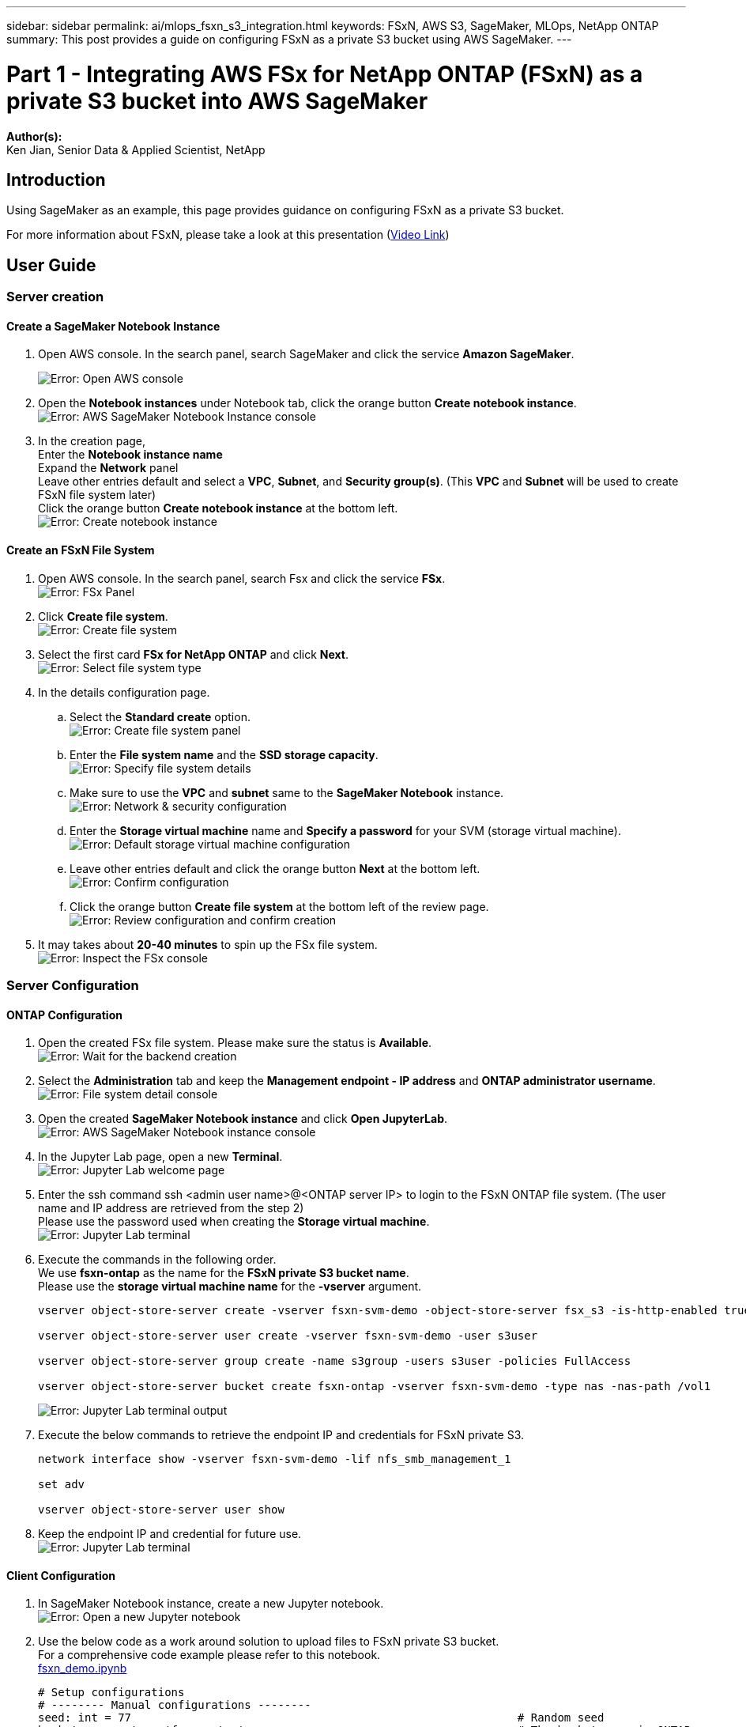 ---
sidebar: sidebar
permalink: ai/mlops_fsxn_s3_integration.html
keywords: FSxN, AWS S3, SageMaker, MLOps, NetApp ONTAP
summary: This post provides a guide on configuring FSxN as a private S3 bucket using AWS SageMaker.
---

= Part 1 - Integrating AWS FSx for NetApp ONTAP (FSxN) as a private S3 bucket into AWS SageMaker
:hardbreaks:
:nofooter:
:icons: font
:linkattrs:
:highlighter: rouge
:imagesdir: ./../media/

[.lead]
*Author(s):* 
Ken Jian, Senior Data & Applied Scientist, NetApp

== Introduction

Using SageMaker as an example, this page provides guidance on configuring FSxN as a private S3 bucket.

For more information about FSxN, please take a look at this presentation (link:http://youtube.com/watch?v=mFN13R6JuUk[Video Link])

== User Guide
=== Server creation
==== Create a SageMaker Notebook Instance
. Open AWS console. In the search panel, search SageMaker and click the service *Amazon SageMaker*.
+
image:mlops_fsxn_s3_integration_0.png[Error: Open AWS console]

. Open the *Notebook instances* under Notebook tab, click the orange button *Create notebook instance*.
image:mlops_fsxn_s3_integration_1.png[Error: AWS SageMaker Notebook Instance console]
. In the creation page,
Enter the *Notebook instance name*
Expand the *Network* panel
Leave other entries default and select a *VPC*, *Subnet*, and *Security group(s)*. (This *VPC* and *Subnet* will be used to create FSxN file system later)
Click the orange button *Create notebook instance* at the bottom left.
image:mlops_fsxn_s3_integration_2.png[Error: Create notebook instance]

==== Create an FSxN File System
. Open AWS console. In the search panel, search Fsx and click the service *FSx*.
image:mlops_fsxn_s3_integration_3.png[Error: FSx Panel]
. Click *Create file system*.
image:mlops_fsxn_s3_integration_4.png[Error: Create file system]
. Select the first card *FSx for NetApp ONTAP* and click *Next*.
image:mlops_fsxn_s3_integration_5.png[Error: Select file system type]
. In the details configuration page.
.. Select the *Standard create* option.
image:mlops_fsxn_s3_integration_6.png[Error: Create file system panel]
.. Enter the *File system name* and the *SSD storage capacity*.
image:mlops_fsxn_s3_integration_7.png[Error: Specify file system details]
.. Make sure to use the *VPC* and *subnet* same to the *SageMaker Notebook* instance.
image:mlops_fsxn_s3_integration_8.png[Error: Network & security configuration]
.. Enter the *Storage virtual machine* name and *Specify a password* for your SVM (storage virtual machine).
image:mlops_fsxn_s3_integration_9.png[Error: Default storage virtual machine configuration]
.. Leave other entries default and click the orange button *Next* at the bottom left.
image:mlops_fsxn_s3_integration_10.png[Error: Confirm configuration]
.. Click the orange button *Create file system* at the bottom left of the review page.
image:mlops_fsxn_s3_integration_11.png[Error: Review configuration and confirm creation]
. It may takes about *20-40 minutes* to spin up the FSx file system.
image:mlops_fsxn_s3_integration_12.png[Error: Inspect the FSx console]

=== Server Configuration
==== ONTAP Configuration
. Open the created FSx file system. Please make sure the status is *Available*.
image:mlops_fsxn_s3_integration_13.png[Error: Wait for the backend creation]
. Select the *Administration* tab and keep the *Management endpoint - IP address* and *ONTAP administrator username*.
image:mlops_fsxn_s3_integration_14.png[Error: File system detail console]
. Open the created *SageMaker Notebook instance* and click *Open JupyterLab*.
image:mlops_fsxn_s3_integration_15.png[Error: AWS SageMaker Notebook instance console]
. In the Jupyter Lab page, open a new *Terminal*.
image:mlops_fsxn_s3_integration_16.png[Error: Jupyter Lab welcome page]
. Enter the ssh command ssh <admin user name>@<ONTAP server IP> to login to the FSxN ONTAP file system. (The user name and IP address are retrieved from the step 2)
Please use the password used when creating the *Storage virtual machine*.
image:mlops_fsxn_s3_integration_17.png[Error: Jupyter Lab terminal]
. Execute the commands in the following order.
We use *fsxn-ontap* as the name for the *FSxN private S3 bucket name*.
Please use the *storage virtual machine name* for the *-vserver* argument.
+
```bash
vserver object-store-server create -vserver fsxn-svm-demo -object-store-server fsx_s3 -is-http-enabled true -is-https-enabled false

vserver object-store-server user create -vserver fsxn-svm-demo -user s3user

vserver object-store-server group create -name s3group -users s3user -policies FullAccess

vserver object-store-server bucket create fsxn-ontap -vserver fsxn-svm-demo -type nas -nas-path /vol1
```
+
image:mlops_fsxn_s3_integration_18.png[Error: Jupyter Lab terminal output]
. Execute the below commands to retrieve the endpoint IP and credentials for FSxN private S3.
+
```bash
network interface show -vserver fsxn-svm-demo -lif nfs_smb_management_1

set adv

vserver object-store-server user show
```
. Keep the endpoint IP and credential for future use.
image:mlops_fsxn_s3_integration_19.png[Error: Jupyter Lab terminal]

==== Client Configuration
. In SageMaker Notebook instance, create a new Jupyter notebook.
image:mlops_fsxn_s3_integration_20.png[Error: Open a new Jupyter notebook]
. Use the below code as a work around solution to upload files to FSxN private S3 bucket.
For a comprehensive code example please refer to this notebook.
link:./../media/mlops_fsxn_s3_integration_0.ipynb[fsxn_demo.ipynb]
+
```python
# Setup configurations
# -------- Manual configurations --------
seed: int = 77                                                          # Random seed
bucket_name: str = 'fsxn-ontap'                                         # The bucket name in ONTAP
aws_access_key_id: str = 'PB7XA31OKDPKTEXMK0S2'                         # Please get this credential from ONTAP
aws_secret_access_key: str = 'N06DwX7OgBnb5X569dr10JicACYuHfDy3_hmsn7M' # Please get this credential from ONTAP
fsx_endpoint_ip: str = '172.31.255.251'                                 # Please get this IP address from FSXN
# -------- Manual configurations --------

# Workaround
## Permission patch
!mkdir -p vol1
!sudo mount -t nfs $fsx_endpoint_ip:/vol1 /home/ec2-user/SageMaker/vol1
!sudo chmod 777 /home/ec2-user/SageMaker/vol1

## Authentication for FSxN as a Private S3 Bucket
!aws configure set aws_access_key_id $aws_access_key_id
!aws configure set aws_secret_access_key $aws_secret_access_key

## Upload file to the FSxN Private S3 Bucket
%%capture
local_file_path: str = <Your local file path>

!aws s3 cp --endpoint-url http://$fsx_endpoint_ip /home/ec2-user/SageMaker/$local_file_path  s3://$bucket_name/$local_file_path

# Read data from FSxN Private S3 bucket
## Initialize a s3 resource client
import boto3

# Get session info
region_name = boto3.session.Session().region_name

# Initialize Fsxn S3 bucket object
# --- Start integrating SageMaker with FSXN ---
# This is the only code change we need to incorporate SageMaker with FSXN
s3_client: boto3.client = boto3.resource(
    's3',
    region_name=region_name,
    aws_access_key_id=aws_access_key_id,
    aws_secret_access_key=aws_secret_access_key,
    use_ssl=False,
    endpoint_url=f'http://{fsx_endpoint_ip}',
    config=boto3.session.Config(
        signature_version='s3v4',
        s3={'addressing_style': 'path'}
    )
)
# --- End integrating SageMaker with FSXN ---

## Read file byte content
bucket = s3_client.Bucket(bucket_name)

binary_data = bucket.Object(data.filename).get()['Body']
```
This concludes the integration between FSxN and the SageMaker instance.

== Useful debugging checklist
* Ensure that the SageMaker Notebook instance and FSxN file system are in the same VPC.
* Remember to run the *set dev* command on ONTAP to set the privilege level to *dev*.

== FAQ (As of Sep 27, 2023)
Q: Why am I getting the error "*An error occurred (NotImplemented) when calling the CreateMultipartUpload operation: The s3 command you requested is not implemented*" when uploading files to FSxN?

A: As a private S3 bucket, FSxN supports uploading files up to 100MB. When using the S3 protocol, files larger than 100MB are divided into 100MB chunks, and the 'CreateMultipartUpload' function is called. However, the current implementation of FSxN private S3 does not support this function.

Q: Why am I getting the error "*An error occurred (AccessDenied) when calling the PutObject operations: Access Denied*" when uploading files to FSxN?

A: To access the FSxN private S3 bucket from a SageMaker Notebook instance, switch the AWS credentials to the FSxN credentials. However, granting write permission to the instance requires a workaround solution that involves mounting the bucket and running the 'chmod' shell command to change the permissions.

Q: How can I integrate the FSxN private S3 bucket with other SageMaker ML services?

A: Unfortunately, the SageMaker services SDK does not provide a way to specify the endpoint for the private S3 bucket. As a result, FSxN S3 is not compatible with SageMaker services such as Sagemaker Data Wrangler, Sagemaker Clarify, Sagemaker Glue, Sagemaker Athena, Sagemaker AutoML, and others.

